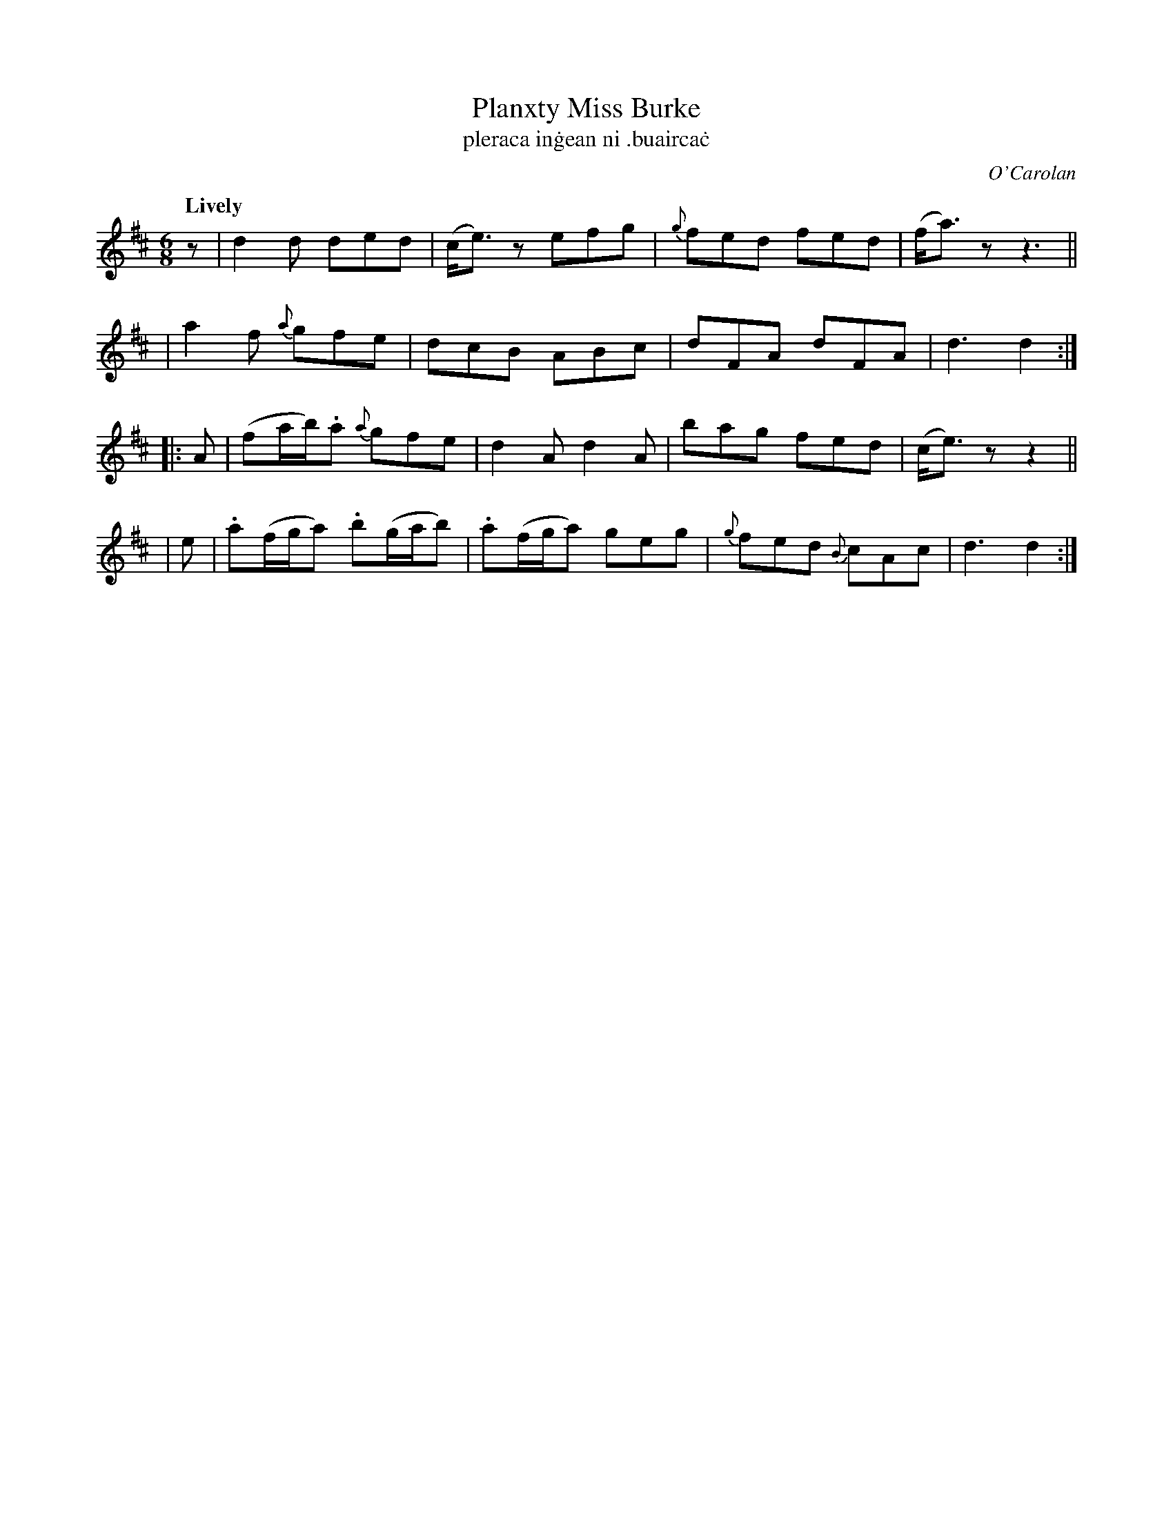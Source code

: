 X: 672
T: Planxty Miss Burke
T: pleraca in\.gean ni .buairca\.c
R: jig
%S: s:4 b:16(4+4+4+4)
C: O'Carolan
B: O'Neill's 1850 #672
Z: 1997 by John Chambers <jc@trillian.mit.edu>
Q: "Lively"
N: Added initial rest to fix the rhythm of repeats.
N: The second section has a repeat at the end but not at the beginning.
M: 6/8
L: 1/8
K: D
z | d2d ded | (c<e)z efg | {g}fed fed | (f<a)z z3 ||
| a2f {a}gfe | dcB ABc | dFA dFA | d3 d2 :|
|: A | (fa/b/).a {a}gfe | d2A d2A | bag fed | (c<e)z z2 ||
|  e | .a(f/g/a) .b(g/a/b) | .a(f/g/a) geg | {g}fed {B}cAc | d3 d2 :|
